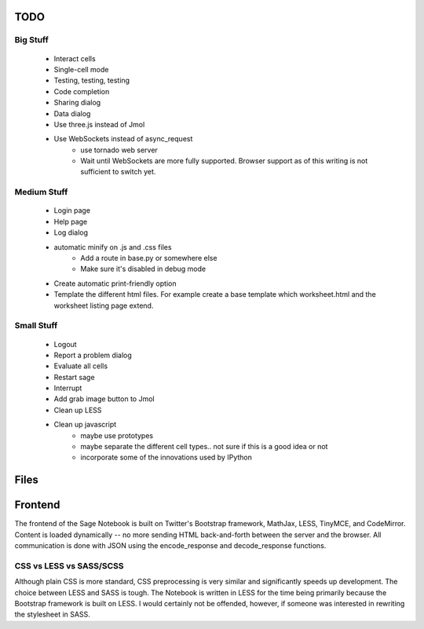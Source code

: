 TODO
====

Big Stuff
---------

 * Interact cells
 * Single-cell mode
 * Testing, testing, testing
 * Code completion
 * Sharing dialog
 * Data dialog
 * Use three.js instead of Jmol
 * Use WebSockets instead of async_request
     - use tornado web server
     - Wait until WebSockets are more fully supported. Browser support as of this writing is not sufficient to switch yet.

Medium Stuff
------------

 * Login page
 * Help page
 * Log dialog
 * automatic minify on .js and .css files
     - Add a route in base.py or somewhere else
     - Make sure it's disabled in debug mode
 * Create automatic print-friendly option
 * Template the different html files. For example create a base template which worksheet.html and the worksheet listing page extend.

Small Stuff
-----------

 * Logout
 * Report a problem dialog
 * Evaluate all cells
 * Restart sage
 * Interrupt
 * Add grab image button to Jmol
 * Clean up LESS
 * Clean up javascript
     - maybe use prototypes
     - maybe separate the different cell types.. not sure if this is a good idea or not
     - incorporate some of the innovations used by IPython

Files
=====


Frontend
========

The frontend of the Sage Notebook is built on Twitter's Bootstrap framework, MathJax, LESS, TinyMCE, and CodeMirror. Content is loaded dynamically -- no more sending HTML back-and-forth between the server and the browser. All communication is done with JSON using the encode_response and decode_response functions.

CSS vs LESS vs SASS/SCSS
------------------------

Although plain CSS is more standard, CSS preprocessing is very similar and significantly speeds up development. The choice between LESS and SASS is tough. The Notebook is written in LESS for the time being primarily because the Bootstrap framework is built on LESS. I would certainly not be offended, however, if someone was interested in rewriting the stylesheet in SASS.